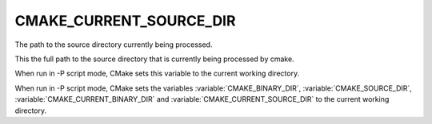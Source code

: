 CMAKE_CURRENT_SOURCE_DIR
------------------------

The path to the source directory currently being processed.

This the full path to the source directory that is currently being
processed by cmake.

When run in -P script mode, CMake sets this variable to the current
working directory.

When run in -P script mode, CMake sets the variables
:variable:`CMAKE_BINARY_DIR`, :variable:`CMAKE_SOURCE_DIR`,
:variable:`CMAKE_CURRENT_BINARY_DIR` and
:variable:`CMAKE_CURRENT_SOURCE_DIR` to the current working directory.

